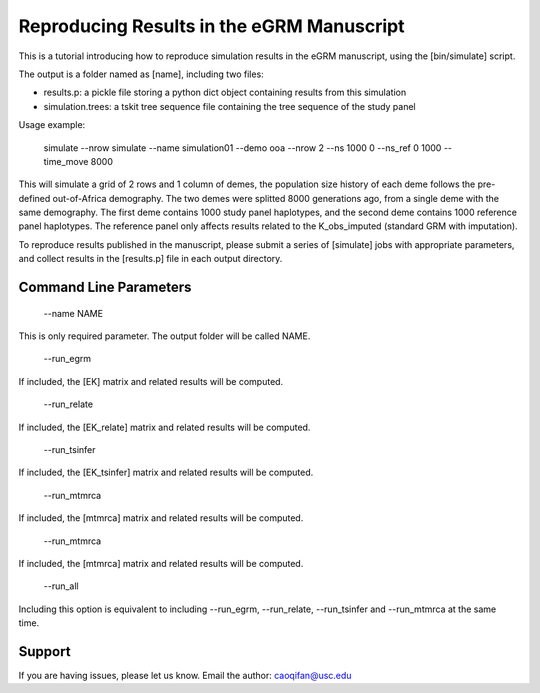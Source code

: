 Reproducing Results in the eGRM Manuscript
========

This is a tutorial introducing how to reproduce simulation results in the eGRM manuscript, using the [bin/simulate] script.

The output is a folder named as [name], including two files:

-   results.p: a pickle file storing a python dict object containing results from this simulation

-   simulation.trees: a tskit tree sequence file containing the tree sequence of the study panel

Usage example:

    simulate --nrow simulate --name simulation01 --demo ooa --nrow 2 --ns 1000 0 --ns_ref 0 1000 --time_move 8000 

This will simulate a grid of 2 rows and 1 column of demes, 
the population size history of each deme follows the pre-defined out-of-Africa demography.
The two demes were splitted 8000 generations ago, from a single deme with the same demography.
The first deme contains 1000 study panel haplotypes, and the second deme contains 1000 reference panel haplotypes.
The reference panel only affects results related to the K_obs_imputed (standard GRM with imputation).

To reproduce results published in the manuscript, please submit a series of [simulate] jobs with appropriate parameters,
and collect results in the [results.p] file in each output directory.


Command Line Parameters
-----------------

    --name NAME

This is only required parameter. The output folder will be called NAME.

    --run_egrm

If included, the [EK] matrix and related results will be computed.

    --run_relate

If included, the [EK_relate] matrix and related results will be computed.

    --run_tsinfer

If included, the [EK_tsinfer] matrix and related results will be computed.

    --run_mtmrca

If included, the [mtmrca] matrix and related results will be computed.

    --run_mtmrca

If included, the [mtmrca] matrix and related results will be computed.

    --run_all

Including this option is equivalent to including --run_egrm, --run_relate, --run_tsinfer and --run_mtmrca at the same time.


Support
-------

If you are having issues, please let us know.
Email the author: caoqifan@usc.edu

